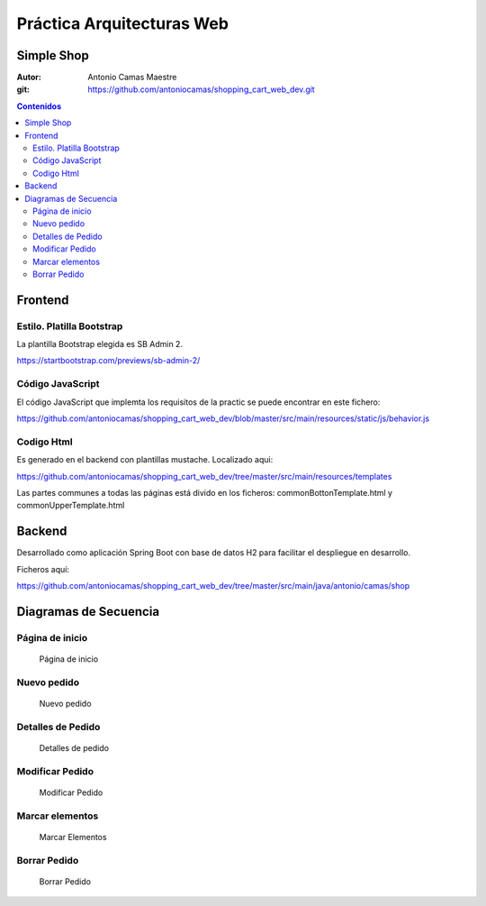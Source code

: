 
==========================
Práctica Arquitecturas Web
==========================

Simple Shop
===================

:Autor: Antonio Camas Maestre
:git: https://github.com/antoniocamas/shopping_cart_web_dev.git

.. contents:: Contenidos

.. raw:: pdf

   PageBreak


Frontend
========


Estilo. Platilla Bootstrap
""""""""""""""""""""""""""

La plantilla Bootstrap elegida es SB Admin 2.

https://startbootstrap.com/previews/sb-admin-2/


Código JavaScript
"""""""""""""""""

El código JavaScript que implemta los requisitos de la practic se puede encontrar en este fichero:

https://github.com/antoniocamas/shopping_cart_web_dev/blob/master/src/main/resources/static/js/behavior.js


Codigo Html
"""""""""""

Es generado en el backend con plantillas mustache. Localizado aqui:

https://github.com/antoniocamas/shopping_cart_web_dev/tree/master/src/main/resources/templates

Las partes communes a todas las páginas está divido en los ficheros: commonBottonTemplate.html y commonUpperTemplate.html


Backend
========

Desarrollado como aplicación Spring Boot con base de datos H2 para facilitar el despliegue en desarrollo.

Ficheros aquí:

https://github.com/antoniocamas/shopping_cart_web_dev/tree/master/src/main/java/antonio/camas/shop


Diagramas de Secuencia
======================

Página de inicio
""""""""""""""""

.. figure:: landing_page.png
   :scale: 100%
   :name: Pagina de inicio
	  
   Página de inicio

Nuevo pedido
""""""""""""""""

.. figure:: new_order.png
   :scale: 100%
   :name: Nuevo pedido
	  
   Nuevo pedido

Detalles de Pedido
"""""""""""""""""""

.. figure:: show_order.png
   :scale: 100%
   :name: Detalles de pedido
	  
   Detalles de pedido

Modificar Pedido
""""""""""""""""

.. figure:: modify_order.png
   :scale: 100%
   :name: Modificar pedido
	  
   Modificar Pedido

Marcar elementos
""""""""""""""""   

.. figure:: check_items.png
   :scale: 100%
   :name: marcar elementos
	  
   Marcar Elementos

Borrar Pedido
""""""""""""""""

.. figure:: delete_order.png
   :scale: 100%
   :name: Borrar pedido
	  
   Borrar Pedido
   
